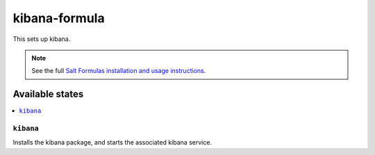 ================
kibana-formula
================

This sets up kibana.

.. note::

    See the full `Salt Formulas installation and usage instructions
    <http://docs.saltstack.com/en/latest/topics/development/conventions/formulas.html>`_.

Available states
================

.. contents::
    :local:

``kibana``
------------

Installs the kibana package, and starts the associated kibana service.
